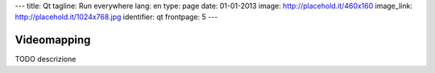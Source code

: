 ---
title: Qt
tagline: Run everywhere
lang: en
type: page
date: 01-01-2013
image: http://placehold.it/460x160
image_link: http://placehold.it/1024x768.jpg
identifier: qt
frontpage: 5
---

Videomapping
------------

TODO descrizione
